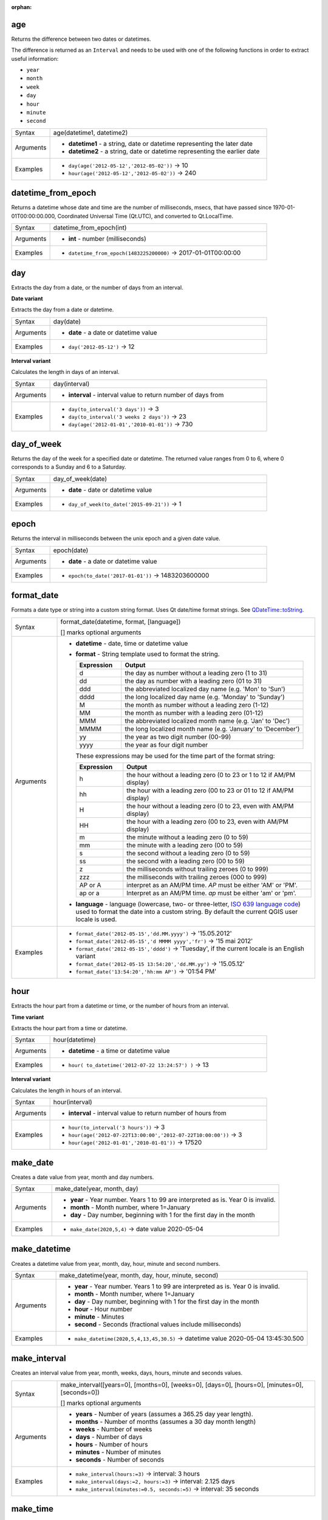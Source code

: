 :orphan:

.. DO NOT EDIT THIS FILE DIRECTLY. It is generated automatically by
   populate_expressions_list.py in the scripts folder.
   Changes should be made in the function help files
   in the resources/function_help/json/ folder in the
   qgis/QGIS repository.

.. _expression_function_Date_and_Time_age:

age
...

Returns the difference between two dates or datetimes.

The difference is returned as an ``Interval`` and needs to be used with one of the following functions in order to extract useful information:



* ``year``
* ``month``
* ``week``
* ``day``
* ``hour``
* ``minute``
* ``second``



.. list-table::
   :widths: 15 85

   * - Syntax
     - age(datetime1, datetime2)
   * - Arguments
     - * **datetime1** - a string, date or datetime representing the later date
       * **datetime2** - a string, date or datetime representing the earlier date
   * - Examples
     - * ``day(age('2012-05-12','2012-05-02'))`` → 10
       * ``hour(age('2012-05-12','2012-05-02'))`` → 240


.. end_age_section

.. _expression_function_Date_and_Time_datetime_from_epoch:

datetime_from_epoch
...................

Returns a datetime whose date and time are the number of milliseconds, msecs, that have passed since 1970-01-01T00:00:00.000, Coordinated Universal Time (Qt.UTC), and converted to Qt.LocalTime.

.. list-table::
   :widths: 15 85

   * - Syntax
     - datetime_from_epoch(int)
   * - Arguments
     - * **int** - number (milliseconds)
   * - Examples
     - * ``datetime_from_epoch(1483225200000)`` → 2017-01-01T00:00:00


.. end_datetime_from_epoch_section

.. _expression_function_Date_and_Time_day:

day
...

Extracts the day from a date, or the number of days from an interval.

**Date variant**

Extracts the day from a date or datetime.

.. list-table::
   :widths: 15 85

   * - Syntax
     - day(date)
   * - Arguments
     - * **date** - a date or datetime value
   * - Examples
     - * ``day('2012-05-12')`` → 12


**Interval variant**

Calculates the length in days of an interval.

.. list-table::
   :widths: 15 85

   * - Syntax
     - day(interval)
   * - Arguments
     - * **interval** - interval value to return number of days from
   * - Examples
     - * ``day(to_interval('3 days'))`` → 3
       * ``day(to_interval('3 weeks 2 days'))`` → 23
       * ``day(age('2012-01-01','2010-01-01'))`` → 730


.. end_day_section

.. _expression_function_Date_and_Time_day_of_week:

day_of_week
...........

Returns the day of the week for a specified date or datetime. The returned value ranges from 0 to 6, where 0 corresponds to a Sunday and 6 to a Saturday.

.. list-table::
   :widths: 15 85

   * - Syntax
     - day_of_week(date)
   * - Arguments
     - * **date** - date or datetime value
   * - Examples
     - * ``day_of_week(to_date('2015-09-21'))`` → 1


.. end_day_of_week_section

.. _expression_function_Date_and_Time_epoch:

epoch
.....

Returns the interval in milliseconds between the unix epoch and a given date value.

.. list-table::
   :widths: 15 85

   * - Syntax
     - epoch(date)
   * - Arguments
     - * **date** - a date or datetime value
   * - Examples
     - * ``epoch(to_date('2017-01-01'))`` → 1483203600000


.. end_epoch_section

.. _expression_function_Date_and_Time_format_date:

format_date
...........

Formats a date type or string into a custom string format. Uses Qt date/time format strings. See `QDateTime::toString <https://doc.qt.io/qt-5/qdatetime.html#toString>`_.

.. list-table::
   :widths: 15 85

   * - Syntax
     - format_date(datetime, format, [language])

       [] marks optional arguments
   * - Arguments
     - * **datetime** - date, time or datetime value
       * **format** - String template used to format the string. 

         .. csv-table::
            :header-rows: 1
            :widths: 20, 80

            "Expression", "Output"
            "d", "the day as number without a leading zero (1 to 31)"
            "dd", "the day as number with a leading zero (01 to 31)"
            "ddd", "the abbreviated localized day name (e.g. 'Mon' to 'Sun')"
            "dddd", "the long localized day name (e.g. 'Monday' to 'Sunday')"
            "M", "the month as number without a leading zero (1-12)"
            "MM", "the month as number with a leading zero (01-12)"
            "MMM", "the abbreviated localized month name (e.g. 'Jan' to 'Dec')"
            "MMMM", "the long localized month name (e.g. 'January' to 'December')"
            "yy", "the year as two digit number (00-99)"
            "yyyy", "the year as four digit number"


         These expressions may be used for the time part of the format string:


         .. csv-table::
            :header-rows: 1
            :widths: 20, 80

            "Expression", "Output"
            "h", "the hour without a leading zero (0 to 23 or 1 to 12 if AM/PM display)"
            "hh", "the hour with a leading zero (00 to 23 or 01 to 12 if AM/PM display)"
            "H", "the hour without a leading zero (0 to 23, even with AM/PM display)"
            "HH", "the hour with a leading zero (00 to 23, even with AM/PM display)"
            "m", "the minute without a leading zero (0 to 59)"
            "mm", "the minute with a leading zero (00 to 59)"
            "s", "the second without a leading zero (0 to 59)"
            "ss", "the second with a leading zero (00 to 59)"
            "z", "the milliseconds without trailing zeroes (0 to 999)"
            "zzz", "the milliseconds with trailing zeroes (000 to 999)"
            "AP or A", "interpret as an AM/PM time. *AP* must be either 'AM' or 'PM'."
            "ap or a", "Interpret as an AM/PM time. *ap* must be either 'am' or 'pm'."

       * **language** - language (lowercase, two- or three-letter, `ISO 639 language code <https://en.wikipedia.org/wiki/List_of_ISO_639-1_codes>`_) used to format the date into a custom string. By default the current QGIS user locale is used.
   * - Examples
     - * ``format_date('2012-05-15','dd.MM.yyyy')`` → '15.05.2012'
       * ``format_date('2012-05-15','d MMMM yyyy','fr')`` → '15 mai 2012'
       * ``format_date('2012-05-15','dddd')`` → 'Tuesday', if the current locale is an English variant
       * ``format_date('2012-05-15 13:54:20','dd.MM.yy')`` → '15.05.12'
       * ``format_date('13:54:20','hh:mm AP')`` → '01:54 PM'


.. end_format_date_section

.. _expression_function_Date_and_Time_hour:

hour
....

Extracts the hour part from a datetime or time, or the number of hours from an interval.

**Time variant**

Extracts the hour part from a time or datetime.

.. list-table::
   :widths: 15 85

   * - Syntax
     - hour(datetime)
   * - Arguments
     - * **datetime** - a time or datetime value
   * - Examples
     - * ``hour( to_datetime('2012-07-22 13:24:57') )`` → 13


**Interval variant**

Calculates the length in hours of an interval.

.. list-table::
   :widths: 15 85

   * - Syntax
     - hour(interval)
   * - Arguments
     - * **interval** - interval value to return number of hours from
   * - Examples
     - * ``hour(to_interval('3 hours'))`` → 3
       * ``hour(age('2012-07-22T13:00:00','2012-07-22T10:00:00'))`` → 3
       * ``hour(age('2012-01-01','2010-01-01'))`` → 17520


.. end_hour_section

.. _expression_function_Date_and_Time_make_date:

make_date
.........

Creates a date value from year, month and day numbers.

.. list-table::
   :widths: 15 85

   * - Syntax
     - make_date(year, month, day)
   * - Arguments
     - * **year** - Year number. Years 1 to 99 are interpreted as is. Year 0 is invalid.
       * **month** - Month number, where 1=January
       * **day** - Day number, beginning with 1 for the first day in the month
   * - Examples
     - * ``make_date(2020,5,4)`` → date value 2020-05-04


.. end_make_date_section

.. _expression_function_Date_and_Time_make_datetime:

make_datetime
.............

Creates a datetime value from year, month, day, hour, minute and second numbers.

.. list-table::
   :widths: 15 85

   * - Syntax
     - make_datetime(year, month, day, hour, minute, second)
   * - Arguments
     - * **year** - Year number. Years 1 to 99 are interpreted as is. Year 0 is invalid.
       * **month** - Month number, where 1=January
       * **day** - Day number, beginning with 1 for the first day in the month
       * **hour** - Hour number
       * **minute** - Minutes
       * **second** - Seconds (fractional values include milliseconds)
   * - Examples
     - * ``make_datetime(2020,5,4,13,45,30.5)`` → datetime value 2020-05-04 13:45:30.500


.. end_make_datetime_section

.. _expression_function_Date_and_Time_make_interval:

make_interval
.............

Creates an interval value from year, month, weeks, days, hours, minute and seconds values.

.. list-table::
   :widths: 15 85

   * - Syntax
     - make_interval([years=0], [months=0], [weeks=0], [days=0], [hours=0], [minutes=0], [seconds=0])

       [] marks optional arguments
   * - Arguments
     - * **years** - Number of years (assumes a 365.25 day year length).
       * **months** - Number of months (assumes a 30 day month length)
       * **weeks** - Number of weeks
       * **days** - Number of days
       * **hours** - Number of hours
       * **minutes** - Number of minutes
       * **seconds** - Number of seconds
   * - Examples
     - * ``make_interval(hours:=3)`` → interval: 3 hours
       * ``make_interval(days:=2, hours:=3)`` → interval: 2.125 days
       * ``make_interval(minutes:=0.5, seconds:=5)`` → interval: 35 seconds


.. end_make_interval_section

.. _expression_function_Date_and_Time_make_time:

make_time
.........

Creates a time value from hour, minute and second numbers.

.. list-table::
   :widths: 15 85

   * - Syntax
     - make_time(hour, minute, second)
   * - Arguments
     - * **hour** - Hour number
       * **minute** - Minutes
       * **second** - Seconds (fractional values include milliseconds)
   * - Examples
     - * ``make_time(13,45,30.5)`` → time value 13:45:30.500


.. end_make_time_section

.. _expression_function_Date_and_Time_minute:

minute
......

Extracts the minutes part from a datetime or time, or the number of minutes from an interval.

**Time variant**

Extracts the minutes part from a time or datetime.

.. list-table::
   :widths: 15 85

   * - Syntax
     - minute(datetime)
   * - Arguments
     - * **datetime** - a time or datetime value
   * - Examples
     - * ``minute( to_datetime('2012-07-22 13:24:57') )`` → 24


**Interval variant**

Calculates the length in minutes of an interval.

.. list-table::
   :widths: 15 85

   * - Syntax
     - minute(interval)
   * - Arguments
     - * **interval** - interval value to return number of minutes from
   * - Examples
     - * ``minute(to_interval('3 minutes'))`` → 3
       * ``minute(age('2012-07-22T00:20:00','2012-07-22T00:00:00'))`` → 20
       * ``minute(age('2012-01-01','2010-01-01'))`` → 1051200


.. end_minute_section

.. _expression_function_Date_and_Time_month:

month
.....

Extracts the month part from a date, or the number of months from an interval.

**Date variant**

Extracts the month part from a date or datetime.

.. list-table::
   :widths: 15 85

   * - Syntax
     - month(date)
   * - Arguments
     - * **date** - a date or datetime value
   * - Examples
     - * ``month('2012-05-12')`` → 05


**Interval variant**

Calculates the length in months of an interval.

.. list-table::
   :widths: 15 85

   * - Syntax
     - month(interval)
   * - Arguments
     - * **interval** - interval value to return number of months from
   * - Examples
     - * ``month(to_interval('3 months'))`` → 3
       * ``month(age('2012-01-01','2010-01-01'))`` → 4.03333


.. end_month_section

.. _expression_function_Date_and_Time_now:

now
...

Returns the current date and time. The function is static and will return consistent results while evaluating. The time returned is the time when the expression is prepared.

.. list-table::
   :widths: 15 85

   * - Syntax
     - now()
   * - Examples
     - * ``now()`` → 2012-07-22T13:24:57


.. end_now_section

.. _expression_function_Date_and_Time_second:

second
......

Extracts the seconds part from a datetime or time, or the number of seconds from an interval.

**Time variant**

Extracts the seconds part from a time or datetime.

.. list-table::
   :widths: 15 85

   * - Syntax
     - second(datetime)
   * - Arguments
     - * **datetime** - a time or datetime value
   * - Examples
     - * ``second( to_datetime('2012-07-22 13:24:57') )`` → 57


**Interval variant**

Calculates the length in seconds of an interval.

.. list-table::
   :widths: 15 85

   * - Syntax
     - second(interval)
   * - Arguments
     - * **interval** - interval value to return number of seconds from
   * - Examples
     - * ``second(to_interval('3 minutes'))`` → 180
       * ``second(age('2012-07-22T00:20:00','2012-07-22T00:00:00'))`` → 1200
       * ``second(age('2012-01-01','2010-01-01'))`` → 63072000


.. end_second_section

.. _expression_function_Date_and_Time_to_date:

to_date
.......

Converts a string into a date object. An optional format string can be provided to parse the string; see `QDate::fromString <https://doc.qt.io/qt-5/qdate.html#fromString-2>`_ or the documentation of the format_date function for additional documentation on the format. By default the current QGIS user locale is used.

.. list-table::
   :widths: 15 85

   * - Syntax
     - to_date(string, [format], [language])

       [] marks optional arguments
   * - Arguments
     - * **string** - string representing a date value
       * **format** - format used to convert the string into a date
       * **language** - language (lowercase, two- or three-letter, ISO 639 language code) used to convert the string into a date. By default the current QGIS user locale is used.
   * - Examples
     - * ``to_date('2012-05-04')`` → 2012-05-04
       * ``to_date('June 29, 2019','MMMM d, yyyy')`` → 2019-06-29, if the current locale uses the name 'June' for the sixth month, otherwise an error occurs
       * ``to_date('29 juin, 2019','d MMMM, yyyy','fr')`` → 2019-06-29


.. end_to_date_section

.. _expression_function_Date_and_Time_to_datetime:

to_datetime
...........

Converts a string into a datetime object. An optional format string can be provided to parse the string; see `QDate::fromString <https://doc.qt.io/qt-5/qdate.html#fromString-2>`_, `QTime::fromString <https://doc.qt.io/qt-5/qtime.html#fromString-1>`_ or the documentation of the format_date function for additional documentation on the format. By default the current QGIS user locale is used.

.. list-table::
   :widths: 15 85

   * - Syntax
     - to_datetime(string, [format], [language])

       [] marks optional arguments
   * - Arguments
     - * **string** - string representing a datetime value
       * **format** - format used to convert the string into a datetime
       * **language** - language (lowercase, two- or three-letter, ISO 639 language code) used to convert the string into a datetime. By default the current QGIS user locale is used.
   * - Examples
     - * ``to_datetime('2012-05-04 12:50:00')`` → 2012-05-04T12:50:00
       * ``to_datetime('June 29, 2019 @ 12:34','MMMM d, yyyy @ HH:mm')`` → 2019-06-29T12:34, if the current locale uses the name 'June' for the sixth month, otherwise an error occurs
       * ``to_datetime('29 juin, 2019 @ 12:34','d MMMM, yyyy @ HH:mm','fr')`` → 2019-06-29T12:34


.. end_to_datetime_section

.. _expression_function_Date_and_Time_to_interval:

to_interval
...........

Converts a string to an interval type. Can be used to take days, hours, month, etc of a date.

.. list-table::
   :widths: 15 85

   * - Syntax
     - to_interval(string)
   * - Arguments
     - * **string** - a string representing an interval. Allowable formats include {n} days {n} hours {n} months.
   * - Examples
     - * ``to_interval('1 day 2 hours')`` → interval: 1.08333 days
       * ``to_interval( '0.5 hours' )`` → interval: 30 minutes
       * ``to_datetime('2012-05-05 12:00:00') - to_interval('1 day 2 hours')`` → 2012-05-04T10:00:00


.. end_to_interval_section

.. _expression_function_Date_and_Time_to_time:

to_time
.......

Converts a string into a time object. An optional format string can be provided to parse the string; see `QTime::fromString <https://doc.qt.io/qt-5/qtime.html#fromString-1>`_ for additional documentation on the format.

.. list-table::
   :widths: 15 85

   * - Syntax
     - to_time(string, [format], [language])

       [] marks optional arguments
   * - Arguments
     - * **string** - string representing a time value
       * **format** - format used to convert the string into a time
       * **language** - language (lowercase, two- or three-letter, ISO 639 language code) used to convert the string into a time
   * - Examples
     - * ``to_time('12:30:01')`` → 12:30:01
       * ``to_time('12:34','HH:mm')`` → 12:34:00
       * ``to_time('12:34','HH:mm','fr')`` → 12:34:00


.. end_to_time_section

.. _expression_function_Date_and_Time_week:

week
....

Extracts the week number from a date, or the number of weeks from an interval.

**Date variant**

Extracts the week number from a date or datetime.

.. list-table::
   :widths: 15 85

   * - Syntax
     - week(date)
   * - Arguments
     - * **date** - a date or datetime value
   * - Examples
     - * ``week('2012-05-12')`` → 19


**Interval variant**

Calculates the length in weeks of an interval.

.. list-table::
   :widths: 15 85

   * - Syntax
     - week(interval)
   * - Arguments
     - * **interval** - interval value to return number of months from
   * - Examples
     - * ``week(to_interval('3 weeks'))`` → 3
       * ``week(age('2012-01-01','2010-01-01'))`` → 104.285


.. end_week_section

.. _expression_function_Date_and_Time_year:

year
....

Extracts the year part from a date, or the number of years from an interval.

**Date variant**

Extracts the year part from a date or datetime.

.. list-table::
   :widths: 15 85

   * - Syntax
     - year(date)
   * - Arguments
     - * **date** - a date or datetime value
   * - Examples
     - * ``year('2012-05-12')`` → 2012


**Interval variant**

Calculates the length in years of an interval.

.. list-table::
   :widths: 15 85

   * - Syntax
     - year(interval)
   * - Arguments
     - * **interval** - interval value to return number of years from
   * - Examples
     - * ``year(to_interval('3 years'))`` → 3
       * ``year(age('2012-01-01','2010-01-01'))`` → 1.9986


.. end_year_section


